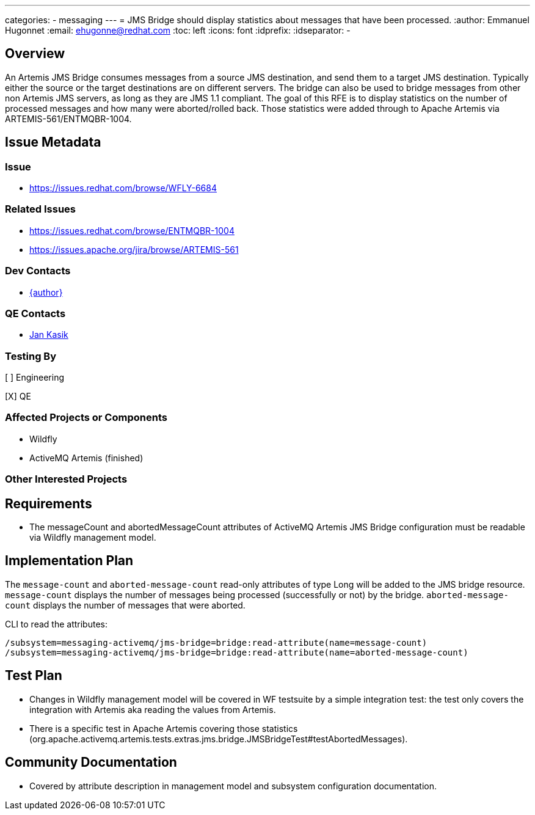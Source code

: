 ---
categories:
  - messaging
---
= JMS Bridge should display statistics about messages that have been processed.
:author:            Emmanuel Hugonnet
:email:             ehugonne@redhat.com
:toc:               left
:icons:             font
:idprefix:
:idseparator:       -

== Overview

An Artemis JMS Bridge consumes messages from a source JMS destination, and send them to a target JMS destination.
Typically either the source or the target destinations are on different servers. The bridge can also be used to bridge messages from other non Artemis
JMS servers, as long as they are JMS 1.1 compliant.
The goal of this RFE is to display statistics on the number of processed messages and how many were aborted/rolled back. Those statistics were added through to Apache Artemis via ARTEMIS-561/ENTMQBR-1004.

== Issue Metadata

=== Issue

* https://issues.redhat.com/browse/WFLY-6684

=== Related Issues

* https://issues.redhat.com/browse/ENTMQBR-1004
* https://issues.apache.org/jira/browse/ARTEMIS-561

=== Dev Contacts

* mailto:{email}[{author}]

=== QE Contacts

* mailto:jkasik@redhat.com[Jan Kasik]

=== Testing By
[ ] Engineering

[X] QE

=== Affected Projects or Components

* Wildfly
* ActiveMQ Artemis (finished)

=== Other Interested Projects

== Requirements

* The messageCount and abortedMessageCount attributes of ActiveMQ Artemis JMS Bridge configuration must be readable via Wildfly management model.

== Implementation Plan

The `message-count` and `aborted-message-count` read-only attributes of type Long will be added to the JMS bridge resource.
`message-count` displays the number of messages being processed (successfully or not) by the bridge.
`aborted-message-count` displays the number of messages that were aborted.

CLI to read the attributes:

----
/subsystem=messaging-activemq/jms-bridge=bridge:read-attribute(name=message-count)
/subsystem=messaging-activemq/jms-bridge=bridge:read-attribute(name=aborted-message-count)
----

== Test Plan

* Changes in Wildfly management model will be covered in WF testsuite by a simple integration test: the test only covers the integration with Artemis aka reading the values from Artemis.
* There is a specific test in Apache Artemis covering those statistics (org.apache.activemq.artemis.tests.extras.jms.bridge.JMSBridgeTest#testAbortedMessages).

== Community Documentation

* Covered by attribute description in management model and subsystem configuration documentation.
